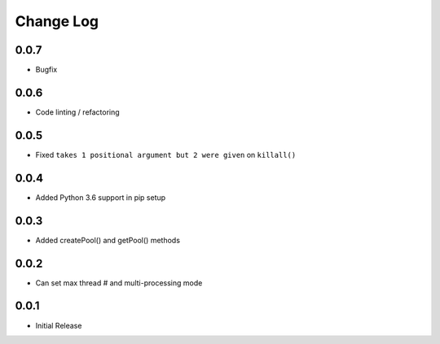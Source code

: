 Change Log
===========

0.0.7
-------
- Bugfix


0.0.6
-------
- Code linting / refactoring

0.0.5
-------
- Fixed ``takes 1 positional argument but 2 were given`` on ``killall()``

0.0.4
-------
- Added Python 3.6 support in pip setup

0.0.3
-------
- Added createPool() and getPool() methods

0.0.2
-------
- Can set max thread # and multi-processing mode

0.0.1
-------
- Initial Release